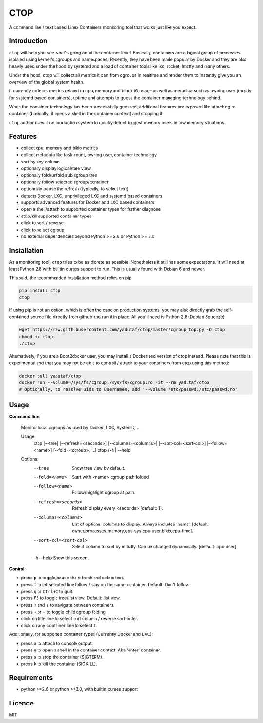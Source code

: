 CTOP
====

A command line / text based Linux Containers monitoring tool that works just like you expect.

.. image:: https://github.com/yadutaf/ctop/raw/master/screenshots/screenshot.png

Introduction
------------

``ctop`` will help you see what's going on at the container level. Basically,
containers are a logical group of processes isolated using kernel's cgroups and
namespaces. Recently, they have been made popular by Docker and they are also
heavily used under the hood by systemd and a load of container tools like lxc,
rocket, lmctfy and many others.

Under the hood, ctop will collect all metrics it can from cgroups in realtime
and render them to instantly give you an overview of the global system health.

It currently collects metrics related to cpu, memory and block IO usage as well
as metadata such as owning user (mostly for systemd based containers), uptime
and attempts to guess the container managing technology behind.

When the container technology has been successfully guessed, additional features
are exposed like attaching to container (basically, it opens a shell in the
container context) and stopping it.

``ctop`` author uses it on production system to quicky detect biggest memory
users in low memory situations.

Features
--------

- collect cpu, memory and blkio metrics
- collect metadata like task count, owning user, container technology
- sort by any column
- optionally display logical/tree view
- optionally fold/unfold sub cgroup tree
- optionally follow selected cgroup/container
- optionnaly pause the refresh (typically, to select text)
- detects Docker, LXC, unprivileged LXC and systemd based containers
- supports advanced features for Docker and LXC based containers
- open a shell/attach to supported container types for further diagnose
- stop/kill supported container types
- click to sort / reverse
- click to select cgroup
- no external dependencies beyond Python >= 2.6 or Python >= 3.0

Installation
------------

As a monitoring tool, ``ctop`` tries to be as dicrete as possible. Nonetheless
it still has some expectations. It will need at least Python 2.6 with builtin
curses support to run. This is usually found with Debian 6 and newer.

This said, the recommended installation method relies on pip

.. code:: bash

  pip install ctop
  ctop

If using pip is not an option, which is often the case on production systems,
you may also directly grab the self-contained source file directly from github
and run it in place. All you'll need is Python 2.6 (Debian Squeeze):

.. code:: bash

  wget https://raw.githubusercontent.com/yadutaf/ctop/master/cgroup_top.py -O ctop
  chmod +x ctop
  ./ctop

Alternatively, if you are a Boot2docker user, you may install a Dockerized
version of ctop instead. Please note that this is experimental and that you
may not be able to controll / attach to your containers from ctop using this
method:

.. code:: bash

  docker pull yadutaf/ctop
  docker run --volume=/sys/fs/cgroup:/sys/fs/cgroup:ro -it --rm yadutaf/ctop
  # Optionally, to resolve uids to usernames, add '--volume /etc/passwd:/etc/passwd:ro'

Usage
-----

**Command line**:

  Monitor local cgroups as used by Docker, LXC, SystemD, ...

  Usage:
    ctop [--tree] [--refresh=<seconds>] [--columns=<columns>] [--sort-col=<sort-col>] [--follow=<name>] [--fold=<cgroup>, ...]
    ctop (-h | --help)

  Options:
    --tree                 Show tree view by default.
    --fold=<name>          Start with <name> cgroup path folded
    --follow=<name>        Follow/highlight cgroup at path.
    --refresh=<seconds>    Refresh display every <seconds> [default: 1].
    --columns=<columns>    List of optional columns to display. Always includes 'name'. [default: owner,processes,memory,cpu-sys,cpu-user,blkio,cpu-time].
    --sort-col=<sort-col>  Select column to sort by initially. Can be changed dynamically. [default: cpu-user]
    -h --help              Show this screen.


**Control**:

- press ``p`` to toggle/pause the refresh and select text.
- press ``f`` to let selected line follow / stay on the same container. Default: Don't follow.
- press ``q`` or ``Ctrl+C`` to quit.
- press ``F5`` to toggle tree/list view. Default: list view.
- press ``↑`` and ``↓`` to navigate between containers.
- press ``+`` or ``-`` to toggle child cgroup folding
- click on title line to select sort column / reverse sort order.
- click on any container line to select it.

Additionally, for supported container types (Currently Docker and LXC):

- press ``a`` to attach to console output.
- press ``e`` to open a shell in the container context. Aka 'enter' container.
- press ``s`` to stop the container (SIGTERM).
- press ``k`` to kill the container (SIGKILL).

Requirements
------------

* python >=2.6 or python >=3.0, with builtin curses support

Licence
-------

MIT

